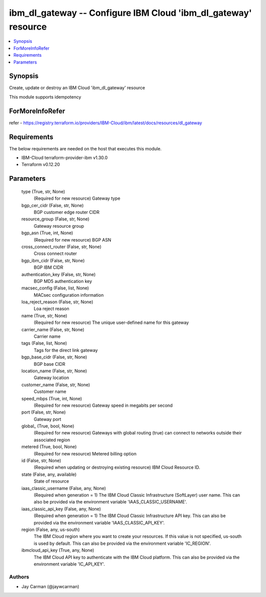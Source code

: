 
ibm_dl_gateway -- Configure IBM Cloud 'ibm_dl_gateway' resource
===============================================================

.. contents::
   :local:
   :depth: 1


Synopsis
--------

Create, update or destroy an IBM Cloud 'ibm_dl_gateway' resource

This module supports idempotency


ForMoreInfoRefer
----------------
refer - https://registry.terraform.io/providers/IBM-Cloud/ibm/latest/docs/resources/dl_gateway

Requirements
------------
The below requirements are needed on the host that executes this module.

- IBM-Cloud terraform-provider-ibm v1.30.0
- Terraform v0.12.20



Parameters
----------

  type (True, str, None)
    (Required for new resource) Gateway type


  bgp_cer_cidr (False, str, None)
    BGP customer edge router CIDR


  resource_group (False, str, None)
    Gateway resource group


  bgp_asn (True, int, None)
    (Required for new resource) BGP ASN


  cross_connect_router (False, str, None)
    Cross connect router


  bgp_ibm_cidr (False, str, None)
    BGP IBM CIDR


  authentication_key (False, str, None)
    BGP MD5 authentication key


  macsec_config (False, list, None)
    MACsec configuration information


  loa_reject_reason (False, str, None)
    Loa reject reason


  name (True, str, None)
    (Required for new resource) The unique user-defined name for this gateway


  carrier_name (False, str, None)
    Carrier name


  tags (False, list, None)
    Tags for the direct link gateway


  bgp_base_cidr (False, str, None)
    BGP base CIDR


  location_name (False, str, None)
    Gateway location


  customer_name (False, str, None)
    Customer name


  speed_mbps (True, int, None)
    (Required for new resource) Gateway speed in megabits per second


  port (False, str, None)
    Gateway port


  global_ (True, bool, None)
    (Required for new resource) Gateways with global routing (true) can connect to networks outside their associated region


  metered (True, bool, None)
    (Required for new resource) Metered billing option


  id (False, str, None)
    (Required when updating or destroying existing resource) IBM Cloud Resource ID.


  state (False, any, available)
    State of resource


  iaas_classic_username (False, any, None)
    (Required when generation = 1) The IBM Cloud Classic Infrastructure (SoftLayer) user name. This can also be provided via the environment variable 'IAAS_CLASSIC_USERNAME'.


  iaas_classic_api_key (False, any, None)
    (Required when generation = 1) The IBM Cloud Classic Infrastructure API key. This can also be provided via the environment variable 'IAAS_CLASSIC_API_KEY'.


  region (False, any, us-south)
    The IBM Cloud region where you want to create your resources. If this value is not specified, us-south is used by default. This can also be provided via the environment variable 'IC_REGION'.


  ibmcloud_api_key (True, any, None)
    The IBM Cloud API key to authenticate with the IBM Cloud platform. This can also be provided via the environment variable 'IC_API_KEY'.













Authors
~~~~~~~

- Jay Carman (@jaywcarman)

